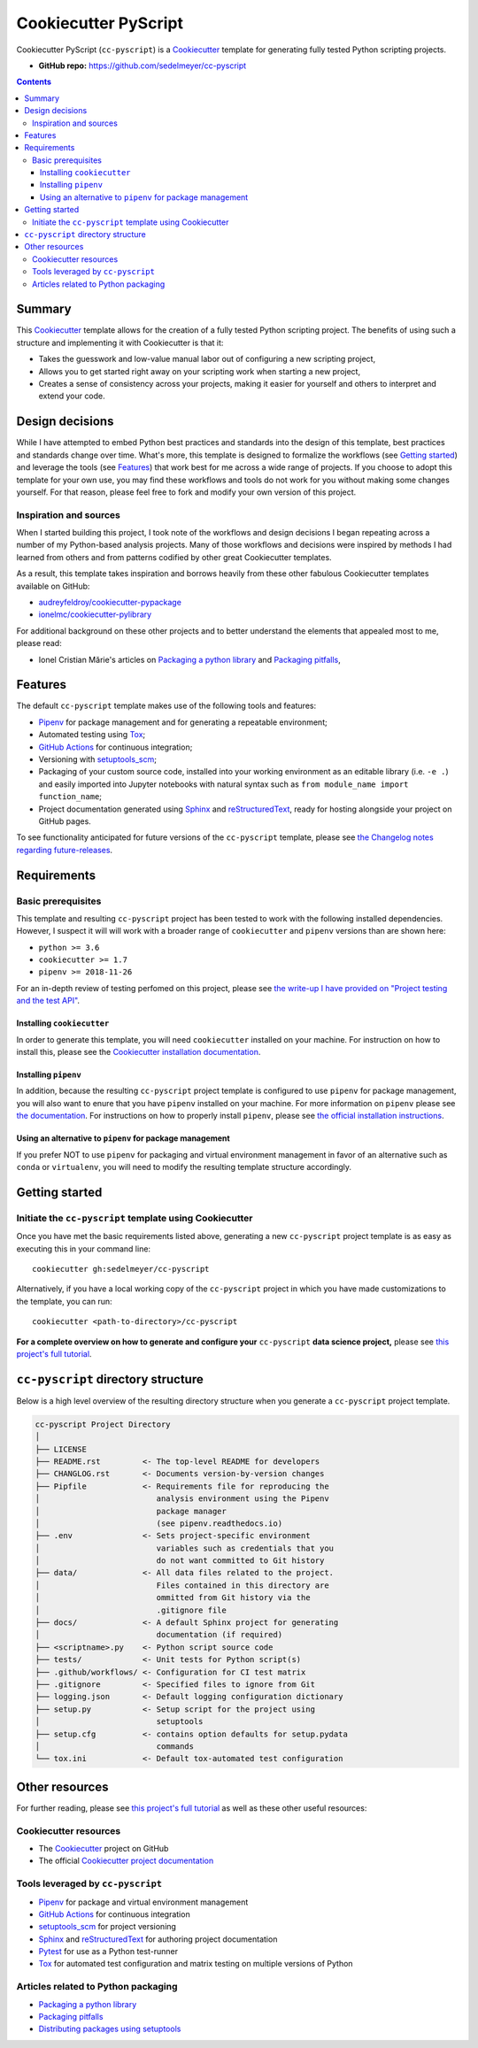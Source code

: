 Cookiecutter PyScript
=====================

Cookiecutter PyScript (``cc-pyscript``) is a Cookiecutter_ template for generating fully tested Python scripting projects.

.. image:: https://travis-ci.com/sedelmeyer/cc-pyscript.svg?branch=master
    :target: https://travis-ci.com/sedelmeyer/cc-pyscript

.. image:: https://github.com/sedelmeyer/cc-pyscript/workflows/build/badge.svg?branch=master
    :target: https://github.com/sedelmeyer/cc-pyscript/actions

.. image:: https://img.shields.io/badge/License-MIT-black.svg
    :target: https://github.com/sedelmeyer/cc-pyscript/blob/master/LICENSE

* **GitHub repo:** https://github.com/sedelmeyer/cc-pyscript

.. contents:: Contents
  :local:
  :backlinks: top

Summary
-------

This Cookiecutter_ template allows for the creation of a fully tested Python scripting project. The benefits of using such a structure and implementing it with Cookiecutter is that it:

* Takes the guesswork and low-value manual labor out of configuring a new scripting project,
* Allows you to get started right away on your scripting work when starting a new project,
* Creates a sense of consistency across your projects, making it easier for yourself and others to interpret and extend your code.

.. _design:

Design decisions
----------------

While I have attempted to embed Python best practices and standards into the design of this template, best practices and standards change over time. What's more, this template is designed to formalize the workflows (see `Getting started`_) and leverage the tools (see `Features`_) that work best for me across a wide range of projects. If you choose to adopt this template for your own use, you may find these workflows and tools do not work for you without making some changes yourself. For that reason, please feel free to fork and modify your own version of this project.

.. _sources:

Inspiration and sources
^^^^^^^^^^^^^^^^^^^^^^^

When I started building this project, I took note of the workflows and design decisions I began repeating across a number of my Python-based analysis projects. Many of those workflows and decisions were inspired by methods I had learned from others and from patterns codified by other great Cookiecutter templates.

As a result, this template takes inspiration and borrows heavily from these other fabulous Cookiecutter templates available on GitHub:

* `audreyfeldroy/cookiecutter-pypackage`_
* `ionelmc/cookiecutter-pylibrary`_

For additional background on these other projects and to better understand the elements that appealed most to me, please read:

* Ionel Cristian Mărie's articles on `Packaging a python library`_ and `Packaging pitfalls`_,

.. _features:

Features
--------

The default ``cc-pyscript`` template makes use of the following tools and features:

* Pipenv_ for package management and for generating a repeatable environment;
* Automated testing using Tox_;
* `GitHub Actions`_ for continuous integration;
* Versioning with `setuptools_scm`_;
* Packaging of your custom source code, installed into your working environment as an editable library (i.e. ``-e .``) and easily imported into Jupyter notebooks with natural syntax such as ``from module_name import function_name``;
* Project documentation generated using Sphinx_ and reStructuredText_, ready for hosting alongside your project on GitHub pages.

To see functionality anticipated for future versions of the ``cc-pyscript`` template, please see `the Changelog notes regarding future-releases <https://sedelmeyer.github.io/cc-pyscript/changelog.html#future-releases>`_.

.. _requirements:

Requirements
------------

Basic prerequisites
^^^^^^^^^^^^^^^^^^^

This template and resulting ``cc-pyscript`` project has been tested to work with the following installed dependencies. However, I suspect it will will work with a broader range of ``cookiecutter`` and ``pipenv`` versions than are shown here:

* ``python >= 3.6``
* ``cookiecutter >= 1.7``
* ``pipenv >= 2018-11-26``

For an in-depth review of testing perfomed on this project, please see `the write-up I have provided on "Project testing and the test API" <https://sedelmeyer.github.io/cc-pyscript/about.html#project-testing-and-test-api>`_.

Installing ``cookiecutter``
"""""""""""""""""""""""""""

In order to generate this template, you will need ``cookiecutter`` installed on your machine. For instruction on how to install this, please see the `Cookiecutter installation documentation <https://cookiecutter.readthedocs.io/en/1.7.2/installation.html>`_.

Installing ``pipenv``
"""""""""""""""""""""

In addition, because the resulting ``cc-pyscript`` project template is configured to use ``pipenv`` for package management, you will also want to enure that you have ``pipenv`` installed on your machine. For more information on ``pipenv`` please see `the documentation <https://pipenv.pypa.io/en/latest/>`_. For instructions on how to properly install ``pipenv``, please see `the official installation instructions <https://pipenv.pypa.io/en/latest/install/#installing-pipenv>`_.

Using an alternative to ``pipenv`` for package management
"""""""""""""""""""""""""""""""""""""""""""""""""""""""""

If you prefer NOT to use ``pipenv`` for packaging and virtual environment management in favor of an alternative such as ``conda`` or ``virtualenv``, you will need to modify the resulting template structure accordingly.


Getting started
---------------

Initiate the ``cc-pyscript`` template using Cookiecutter
^^^^^^^^^^^^^^^^^^^^^^^^^^^^^^^^^^^^^^^^^^^^^^^^^^^^^^

Once you have met the basic requirements listed above, generating a new ``cc-pyscript`` project template is as easy as executing this in your command line::

  cookiecutter gh:sedelmeyer/cc-pyscript

Alternatively, if you have a local working copy of the ``cc-pyscript`` project in which you have made customizations to the template, you can run::

  cookiecutter <path-to-directory>/cc-pyscript

**For a complete overview on how to generate and configure your** ``cc-pyscript`` **data science project,** please see `this project's full tutorial`_.

``cc-pyscript`` directory structure
---------------------------------

Below is a high level overview of the resulting directory structure when you generate a ``cc-pyscript`` project template.

.. code::

    cc-pyscript Project Directory
    │
    ├── LICENSE
    ├── README.rst         <- The top-level README for developers
    ├── CHANGLOG.rst       <- Documents version-by-version changes
    ├── Pipfile            <- Requirements file for reproducing the
    │                         analysis environment using the Pipenv
    │                         package manager
    │                         (see pipenv.readthedocs.io)
    ├── .env               <- Sets project-specific environment
    │                         variables such as credentials that you
    │                         do not want committed to Git history
    ├── data/              <- All data files related to the project.
    │                         Files contained in this directory are
    │                         ommitted from Git history via the
    │                         .gitignore file
    ├── docs/              <- A default Sphinx project for generating
    │                         documentation (if required)
    ├── <scriptname>.py    <- Python script source code
    ├── tests/             <- Unit tests for Python script(s)
    ├── .github/workflows/ <- Configuration for CI test matrix
    ├── .gitignore         <- Specified files to ignore from Git
    ├── logging.json       <- Default logging configuration dictionary
    ├── setup.py           <- Setup script for the project using
    │                         setuptools
    ├── setup.cfg          <- contains option defaults for setup.pydata
    │                         commands
    └── tox.ini            <- Default tox-automated test configuration

.. _other resources:

Other resources
---------------

For further reading, please see `this project's full tutorial`_ as well as these other useful resources:

Cookiecutter resources
^^^^^^^^^^^^^^^^^^^^^^

* The Cookiecutter_ project on GitHub
* The official `Cookiecutter project documentation <https://cookiecutter.readthedocs.io/en/1.7.2/>`_

Tools leveraged by ``cc-pyscript``
^^^^^^^^^^^^^^^^^^^^^^^^^^^^^^^^

* Pipenv_ for package and virtual environment management
* `GitHub Actions`_ for continuous integration
* setuptools_scm_ for project versioning
* Sphinx_ and reStructuredText_ for authoring project documentation
* Pytest_ for use as a Python test-runner
* Tox_ for automated test configuration and matrix testing on multiple versions of Python

Articles related to Python packaging
^^^^^^^^^^^^^^^^^^^^^^^^^^^^^^^^^^^^

* `Packaging a python library`_
* `Packaging pitfalls`_
* `Distributing packages using setuptools <https://packaging.python.org/guides/distributing-packages-using-setuptools/>`_


.. _Cookiecutter: https://github.com/audreyr/cookiecutter
.. _`audreyfeldroy/cookiecutter-pypackage`: https://github.com/audreyfeldroy/cookiecutter-pypackage
.. _`ionelmc/cookiecutter-pylibrary`: https://github.com/ionelmc/cookiecutter-pylibrary
.. _Packaging a python library: https://blog.ionelmc.ro/2014/05/25/python-packaging/
.. _Packaging pitfalls: https://blog.ionelmc.ro/2014/06/25/python-packaging-pitfalls/
.. _Tox: https://tox.readthedocs.io/en/latest/
.. _Sphinx: http://sphinx-doc.org/
.. _reStructuredText: https://www.sphinx-doc.org/en/master/usage/restructuredtext/basics.html
.. _setuptools_scm: https://github.com/pypa/setuptools_scm/
.. _Pytest: http://pytest.org/
.. _Pipenv: https://pipenv.readthedocs.io/en/latest/#
.. _Azure Pipelines: https://azure.microsoft.com/en-us/services/devops/pipelines/
.. _`GitHub Actions`: https://github.com/features/actions

.. _`this project's full tutorial`: https://sedelmeyer.github.io/cc-pyscript/tutorial.html

